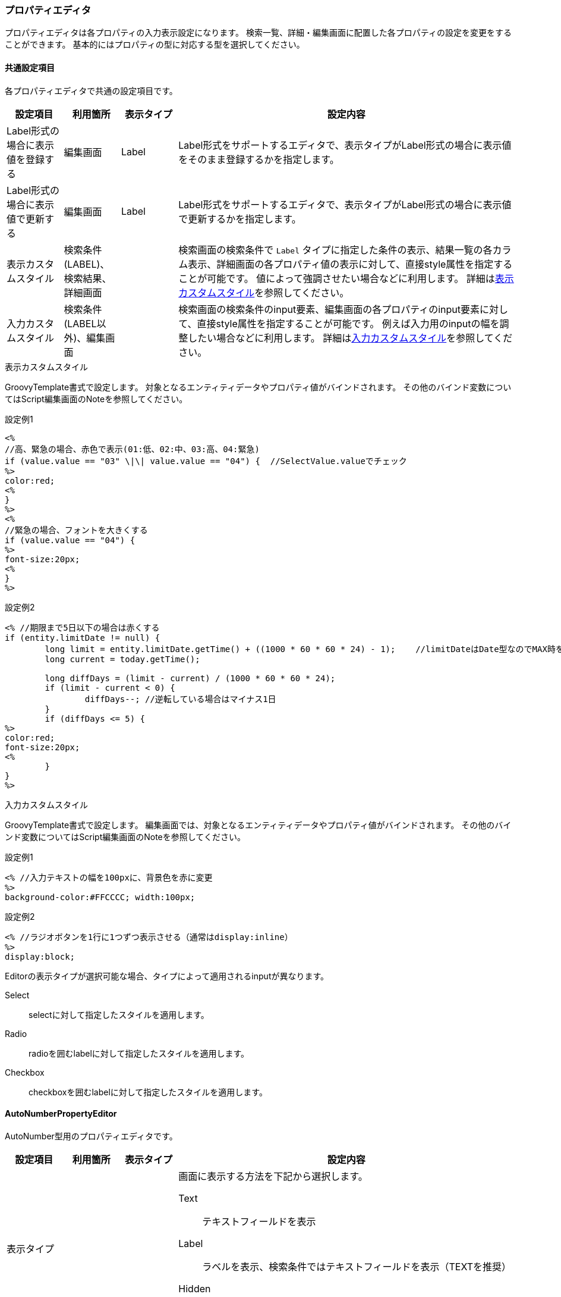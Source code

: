 [[propertyeditor]]
=== プロパティエディタ
プロパティエディタは各プロパティの入力表示設定になります。
検索一覧、詳細・編集画面に配置した各プロパティの設定を変更をすることができます。
基本的にはプロパティの型に対応する型を選択してください。

[[properyeditor_setting]]
==== 共通設定項目
各プロパティエディタで共通の設定項目です。

[cols="1,1,1,6a", options="header"]
|===
|設定項目
|利用箇所
|表示タイプ
|設定内容

|Label形式の場合に表示値を登録する
|編集画面
|Label
|Label形式をサポートするエディタで、表示タイプがLabel形式の場合に表示値をそのまま登録するかを指定します。

|Label形式の場合に表示値で更新する
|編集画面
|Label
|Label形式をサポートするエディタで、表示タイプがLabel形式の場合に表示値で更新するかを指定します。

|表示カスタムスタイル
|検索条件(LABEL)、検索結果、詳細画面
|
|検索画面の検索条件で `Label` タイプに指定した条件の表示、結果一覧の各カラム表示、詳細画面の各プロパティ値の表示に対して、直接style属性を指定することが可能です。
値によって強調させたい場合などに利用します。
詳細は<<viewcustomstyle, 表示カスタムスタイル>>を参照してください。

|入力カスタムスタイル
|検索条件(LABEL以外)、編集画面
|
|検索画面の検索条件のinput要素、編集画面の各プロパティのinput要素に対して、直接style属性を指定することが可能です。
例えば入力用のinputの幅を調整したい場合などに利用します。
詳細は<<inputcustomstyle_pe, 入力カスタムスタイル>>を参照してください。
|===

[[viewcustomstyle]]
.表示カスタムスタイル
GroovyTemplate書式で設定します。
対象となるエンティティデータやプロパティ値がバインドされます。
その他のバインド変数についてはScript編集画面のNoteを参照してください。

.設定例1
[source,groovy]
----
<%
//高、緊急の場合、赤色で表示(01:低、02:中、03:高、04:緊急)
if (value.value == "03" \|\| value.value == "04") {  //SelectValue.valueでチェック
%>
color:red;
<%
}
%>
<%
//緊急の場合、フォントを大きくする
if (value.value == "04") {
%>
font-size:20px;
<%
}
%>
----

.設定例2
[source,groovy]
----
<% //期限まで5日以下の場合は赤くする
if (entity.limitDate != null) {
	long limit = entity.limitDate.getTime() + ((1000 * 60 * 60 * 24) - 1);    //limitDateはDate型なのでMAX時を追加
	long current = today.getTime();

	long diffDays = (limit - current) / (1000 * 60 * 60 * 24);
	if (limit - current < 0) {
		diffDays--; //逆転している場合はマイナス1日
	}
	if (diffDays <= 5) {
%>
color:red;
font-size:20px;
<%
	}
}
%>
----

[[inputcustomstyle_pe]]
.入力カスタムスタイル
GroovyTemplate書式で設定します。
編集画面では、対象となるエンティティデータやプロパティ値がバインドされます。 その他のバインド変数についてはScript編集画面のNoteを参照してください。

.設定例1
[source,groovy]
----
<% //入力テキストの幅を100pxに、背景色を赤に変更
%>
background-color:#FFCCCC; width:100px;
----

.設定例2
[source,groovy]
----
<% //ラジオボタンを1行に1つずつ表示させる（通常はdisplay:inline）
%>
display:block;
----

Editorの表示タイプが選択可能な場合、タイプによって適用されるinputが異なります。

Select:: selectに対して指定したスタイルを適用します。 +
Radio:: radioを囲むlabelに対して指定したスタイルを適用します。 +
Checkbox:: checkboxを囲むlabelに対して指定したスタイルを適用します。


[[autonumberpropertyeditor]]
==== AutoNumberPropertyEditor
AutoNumber型用のプロパティエディタです。

[cols="1,1,1,6a", options="header"]
|===
|設定項目
|利用箇所
|表示タイプ
|設定内容

|表示タイプ
|
|
|画面に表示する方法を下記から選択します。

Text:: テキストフィールドを表示
Label:: ラベルを表示、検索条件ではテキストフィールドを表示（TEXTを推奨）
Hidden:: hiddenとして出力。検索結果の場合、列を非表示

|完全一致で検索
|検索条件
|
|検索一覧での検索処理時に完全一致検索とする場合はチェックを入れます。

|入力カスタムスタイル
|
|
|<<properyeditor_setting, 共通設定項目>>を参照してください。
編集画面では読取専用のため、spanタグに設定されます。
|===

[[binarypropertyeditor]]
==== BinaryPropertyEditor
Binary型用のプロパティエディタです。

[cols="1,1,1,6a", options="header"]
|===
|設定項目
|利用箇所
|表示タイプ
|設定内容

|表示タイプ
|
|
|画面に表示する方法を設定します。

Binary:: アップロードファイルへのリンクとプレビューを表示
Link:: アップロードファイルへのリンクを表示
Label:: 検索条件ではラベル（名前検索）を表示、複数値指定は不可、検索結果、詳細、編集画面では、読み取り専用としてBinaryと同じ形式を表示
Preview:: アップロードファイルのプレビュー(画像や動画の再生)を表示
Hidden:: hiddenとして出力。検索結果の場合、列を非表示

|画像の高さ(px)
|検索結果 +
詳細・編集画面
|
|表示タイプがBinaryまたは、Previewの場合に表示する画像や動画の高さを設定します。

|画像の幅(px)
|検索結果 +
詳細・編集画面
|
|表示タイプがBinaryまたは、Previewの場合に表示する画像や動画の幅を設定します。

|アップロードアクション
|詳細・編集画面
|
|アップロード時に実行されるアクションを設定します。

|ダウンロードアクション
|検索結果 +
詳細・編集画面
|
|ダウンロード時に実行されるアクションを設定します。

|新しいタブで開く
|検索結果 +
詳細・編集画面
|
|チェックした場合、アップロードファイルへのリンククリック時に別タブで表示します。

|画像表示時に回転ボタンを表示
|詳細・編集画面
|
|画像リンクの横に回転ボタンを表示します。表示している画像を回転させることが可能になります。保存されるデータは変更されません。

|画像またはリンククリック時にイメージViewerを利用
|検索結果 +
詳細・編集画面
|
|画像リンクまたは画像をクリックした際に、ImageViewerを表示します。ImageViewerでは画像の拡大・縮小、回転、反転が可能です。
変更した設定は、検索画面、詳細画面、編集画面それぞれを表示している間のみ保持します。

画像リンクについては、 `新しいタブで開く` がチェックされている場合のみ動作し、チェックされていない場合は通常通りダウンロード処理が実行されます。
画像をクリックした際は、 `新しいタブで開く` 設定によりインラインまたは別タブで表示します。

|PDF表示時にPDF.jsを利用
|検索結果 +
詳細・編集画面
|
|PDF.jsを利用してPDFを表示します。
細工されたPDFによる情報詐取(JVNTA#94087669)の対策が必要な場合に利用してください。

|ファイル選択ボタン非表示
|詳細・編集画面
|
|詳細・編集画面にてファイル選択ボタンを非表示にします。これでアップロード権限制御なとに利用してください。

|削除ボタン非表示
|詳細・編集画面
|
|編集画面にて当バイナリファイルデータを削除するボタンを非表示にします。これで削除権限制御なとに利用してください。

|アップロード受け入れ可能な MIME Type パターン
|詳細・編集画面
|
|ファイルをアップロード時に、受け入れ可能な MIME Type パターンを設定します。設定値は正規表現パターンを指定します。 +
未指定の場合は、<<../../../serviceconfig/index.adoc#GemConfigService, GemConfigService>> の
 `binaryUploadAcceptMimeTypesPattern` の設定が適用されます。

検証対象となる MIME Type の決定方法については、<<../../../serviceconfig/index.adoc#WebFrontendService, WebFrontendService>> の `uploadFileTypeDetector` 、
<<../../../serviceconfig/index.adoc#FileTypeDetector, FileTypeDetector>> を参照してください。
|===

swfファイルをアップロードする場合は、高さ、幅の両方の設定が必須となります。

[[booleanpropertyeditor]]
==== BooleanPropertyEditor
Boolean型用のプロパティエディタです。

[cols="1,1,1,6a", options="header"]
|===
|設定項目
|利用箇所
|表示タイプ
|設定内容

|表示タイプ
|
|
|画面に表示する方法を下記から選択します。

Radio:: ラジオボタンを表示
Checkbox:: チェックボックスを表示
Select:: 選択リストを表示
Label:: ラベルを表示、検索条件では複数値指定不可
Hidden:: hiddenとして出力。検索結果の場合、列を非表示

|RADIO、CHECKBOX形式の場合、アイテムを縦に並べる
|検索条件 +
詳細・編集画面
|
|RADIO、CHECKBOX形式の場合、アイテムを縦に並べるかを指定します。

|「値なし」を検索条件の選択肢に追加するか
|検索条件
|
|「値なし」を検索条件の選択肢に追加するかを指定します。値なしが選択された場合、IS NULLを検索条件として指定します。

NOTE: 「値なし」を選択する場合、値として「isNull」が使用されるため、他の選択肢にはこのキーワードを値として使用しないでください。

|真の表示ラベル
|検索条件 +
検索結果、詳細・編集画面
|
|真の選択肢に表示するラベルを設定します。

|偽の表示ラベル
|検索条件 +
検索結果、詳細・編集画面
|
|偽の選択肢に表示するラベルを設定します。

|初期値
|詳細・編集画面
|
|新規作成時の初期値を設定します。ture/false または、1/0 を設定して下さい。

|入力カスタムスタイル
|
|
|<<properyeditor_setting, 共通設定項目>>を参照してください。

表示タイプがCheckboxの場合、設定は適用されません。
|===

[[datepropertyeditor]]
==== DatePropertyEditor
Date型用のプロパティエディタです。

[cols="1,1,1,6a", options="header"]
|===
|設定項目
|利用箇所
|表示タイプ
|設定内容

|表示タイプ
|
|
|画面に表示する方法を下記から選択します。

DateTime:: 日付入力フィールドを表示
Label:: ラベルを表示、検索条件では複数値指定不可、範囲指定可能
Hidden:: hiddenとして出力。検索結果の場合、列を非表示

|日付/時刻のフォーマット設定
|検索結果、詳細画面
|
|日付/時刻型を表示する際のフォーマットとロケールを設定します。 +
詳細は <<formatvalue,日付/時刻のフォーマット設定>> を参照してください。

|日付/時刻のフォーマッの多言語設定
|検索結果、詳細画面
|
|言語別の日付/時刻型を表示する際のフォーマットとロケールを設定します。 +
詳細は <<localizedformatvalue,日付/時刻のフォーマットの多言語設定>> を参照してください。


|単一日で指定
|検索条件
|
|チェックした場合、通常検索（検索一覧の検索タブ）の検索条件を単一日を指定する形で表示します。
OFFの場合は、FromToの入力フィールドを表示し、範囲検索を行います。

.単一日で指定がONの場合
`プロパティ = 入力値`

.単一日で指定がOFFの場合
From、To入力時 → `プロパティ between From入力値 and To入力値` +
Fromのみ入力時 → `プロパティ &gE; From入力値` +
Toのみ入力時 → `プロパティ &lE; To入力値` +

|検索条件Fromを非表示
|検索条件
|
|チェックした場合、通常検索（検索一覧の検索タブ）の検索条件のうち、From日付を非表示にします。
単一日で指定がOFFの場合に有効になります。

|検索条件Toを非表示
|検索条件
|
|チェックした場合、通常検索（検索一覧の検索タブ）の検索条件のうち、To日付を非表示にします。
単一日で指定がOFFの場合に有効になります。

|検索条件範囲記号を非表示
|検索条件
|
|チェックした場合、通常検索（検索一覧の検索タブ）の検索条件のうち、範囲記号 `～` を非表示にします。
範囲検索で、かつFromまたはToが非表示の場合に有効になります。

|初期値
|詳細・編集画面
|
|新規作成時（詳細編集画面）の初期値を設定します。
yyyyMMdd形式か、予約語を指定して下さい。（予約語は以下の通り）

NOW:: 現在日付となります。

|最小日付
|詳細・編集画面 +
一括更新画面
|
|DatePickerで選択可能な最小日付を設定します。以下の設定値を指定可能です。

. 固定日付
  * yyyyMMdd 形式で日付を指定してください。
. jQuery UI Datepicker オプション
  * jQuery UI Datepicker のオプション `minDate` の設定値を利用可能です。オプションの詳細については jQuery UI 公式サイトをご確認ください。
. ファンクション
  * "最小日付の設定値をファンクション実行する"の説明を参照ください。

|最小日付の設定値をファンクション実行する
|詳細・編集画面 +
一括更新画面
|
|チェックをすると、最小日付の設定値をファンクションとして実行します。 +
本設定を利用するために、事前にグローバルなユーザー定義ファンクションを用意し、最小日付の設定値として指定します。

ユーザー定義ファンクション::
--
ユーザー定義ファンクションの仕様は次の通りです。

* 引数
  . $input - 日付入力フィールドの jQuery セレクタ
* 戻り値 +
Date \| Number \| String +
(jQuery UI Datepicker のオプション `minDate` に設定可能な値)

.ユーザー定義ファンクション例
[source,javascript]
----
function userDefFunc($input) { //<1>
	return new Date();
}

const userDefObject = {
	prop1: {
		func: function($input) { //<2>
			return 10;
		},
	},
};
----
<1> グローバルファンクションの定義例
<2> オブジェクトに関連づくファンクションの定義例
--

最小日付の設定::
--
最小日付は以下の通り設定します。 +
設定例は、ユーザー定義ファンクション例を利用しています。

. グローバルファンクションの場合 +
ファンクション名をそのまま指定します。 +
設定例： `userDefFunc`
. グローバルオブジェクトに関連づくファンクションの場合 +
ファンクションまでのパスを `.` で連結しファンクション名を記載します。 +
設定例： `userDefObject.prop1.func`
--

|最大日付
|詳細・編集画面 +
一括更新画面
|
|DatePickerで選択可能な最大日付を設定します。以下の設定値を指定可能です。

. 固定日付
  * yyyyMMdd 形式で日付を指定してください。
. jQuery UI Datepicker オプション
  * jQuery UI Datepicker のオプション `maxDate` の設定値を利用可能です。オプションの詳細については jQuery UI 公式サイトをご確認ください。
. ファンクション
  * "最大日付の設定値をファンクション実行する" の説明を参照ください。

|最大日付の設定値をファンクション実行する
|詳細・編集画面 +
一括更新画面
|
|チェックをすると、最大日付の設定値をファンクションとして実行します。 +
本設定を利用するために、事前にグローバルなユーザー定義ファンクションを用意し、最大日付の設定値として指定します。

詳細については、"最小日付の設定値をファンクション実行する" を参照ください。 +
（参照時に、最大日付、maxDate に読み替えてください。）

|テキストフィールドへの直接入力を制限する
|詳細・編集画面 +
一括更新画面
|
|チェックをすると、直接入力ができなくなり DatePicker の入力のみ受け付けるようになります。

|現在日付設定ボタンを非表示
|検索条件 +
詳細・編集画面
|
|チェックした場合、DatePickerの現在日付設定ボタンを非表示にします。

|曜日を表示
|
|
|チェックした場合、日付にあわせて曜日を表示します。
曜日の入力はできません。

|入力カスタムスタイル
|
|
|<<properyeditor_setting, 共通設定項目>>を参照してください。

ロケールによる日付入力形式によりinputの長さを制御しているため、width設定は適用されません。
|===

[[formatvalue]]
===== 日付/時刻のフォーマット設定
フォーマットが反映される優先度は `プロパティエディタの多言語設定に指定されたフォーマットとロケール` &gt; `プロパティエディタで設定されたフォーマットとロケール` &gt; `デフォルトの表示` となります。
[cols="1,8a", options="header"]
|===
|設定項目
|設定内容

|日付/時刻のフォーマット設定
|日付、時刻のフォーマットを文字列で設定します。 +
フォーマットの設定はSimpleDateFormatのパターン文字を使用してください。 +
入力例と表示例） +
yyyy年MM月dd日HH時mm分ss秒 → 2021年01月01日 12時10分05秒 +
MMM dd yyyy → Jan 01 2021

|日付/時刻のロケール設定
|日付、時刻のフォーマットの表示を決定するロケールを文字列で設定します。 +
入力例）ja_JP_JP、en_US、zh-CN_CN
|===

[[localizedformatvalue]]
===== 日付/時刻のフォーマットの多言語設定
フォーマットが反映される優先度は `プロパティエディタの多言語設定に指定されたフォーマットとロケール` &gt; `プロパティエディタで設定されたフォーマットとロケール` &gt; `デフォルトの表示` となります。
[cols="1,8a", options="header"]
|===
|設定項目
|設定内容

|日付/時刻の言語設定
|日付、時刻のフォーマットを設定する言語を設定をします。 +
入力例） +
日本語：ja 、英語：en 、中国語（简体中文）：zh-CN


|日付/時刻のフォーマット設定
|日付、時刻のフォーマットを文字列で設定します。 +
フォーマットの設定はSimpleDateFormatのパターン文字を使用してください。 +
入力例と表示例） +
yyyy年MM月dd日HH時mm分ss秒 → 2021年01月01日 12時10分05秒 +
MMM dd yyyy → Jan 01 2021

|日付/時刻のロケール設定
|日付、時刻のフォーマットの表示を決定するロケールを文字列で設定します。 +
入力例）ja_JP_JP、en_US、zh-CN_CN
|===

[[decimalpropertyeditor]]
==== DecimalPropertyEditor
Decimal型用のプロパティエディタです。

[cols="1,1,1,6a", options="header"]
|===
|設定項目
|利用箇所
|表示タイプ
|設定内容

|表示タイプ
|
|
|画面に表示する方法を下記から選択します。

Text:: テキストフィールドを表示
Label:: ラベルを表示、検索条件では複数値指定不可、範囲指定可能
Hidden:: hiddenとして出力。検索結果の場合、列を非表示

|数値のフォーマット
|
|
|表示時のフォーマットを指定します。
java.text.DecimalFormatのパターンを設定してください。

|カンマ表示
|
|
|チェックした場合、テキストフィールドからフォーカスアウトした際にカンマ区切りの表示を行います。

|範囲で検索
|検索条件
|
|チェックした場合、通常検索（検索一覧の検索タブ）の検索条件でFromToの入力フィールドを表示し、範囲検索を行います。

.範囲検索がONの場合
From、To入力時 → `プロパティ between From入力値 and To入力値` +
Fromのみ入力時 → `プロパティ &gE; From入力値` +
Toのみ入力時 → `プロパティ &lE; To入力値` +

.範囲検索がOFFの場合
`プロパティ = 入力値`

|検索条件Fromを非表示
|検索条件
|
|チェックした場合、通常検索（検索一覧の検索タブ）の検索条件のうち、From部分を非表示にします。
範囲で検索がONの場合に有効になります。

|検索条件Toを非表示
|検索条件
|
|チェックした場合、通常検索（検索一覧の検索タブ）の検索条件のうち、To部分を非表示にします。
範囲で検索がONの場合に有効になります。

|検索条件範囲記号を非表示
|検索条件
|
|チェックした場合、通常検索（検索一覧の検索タブ）の検索条件のうち、範囲記号 `～` を非表示にします。
範囲検索で、かつFromまたはToが非表示の場合に有効になります。

|最大文字数
|詳細・編集画面
|
|テキストフィールドに入力可能な最大文字数を設定します。
1以上の値を設定してください。
なお、0以下の値を設定した場合は適用されません。

|初期値
|詳細・編集画面
|
|新規作成時（詳細編集画面）の初期値を設定します。
|===

[[exprressionpropertyeditor]]
==== ExpressionPropertyEditor
Expression型用のプロパティエディタです。

[cols="1,1,1,6a", options="header"]
|===
|設定項目
|利用箇所
|表示タイプ
|設定内容

|表示タイプ
|
|
|画面に表示する方法を下記から選択します。

Text:: テキストフィールドを表示
Label:: ラベルを表示、検索条件ではテキストフィールドを表示（TEXTを推奨）
Hidden:: hiddenとして出力。検索結果の場合、列を非表示

プロパティエディタを指定している場合は、指定されたプロパティエディタの設定が優先されます。

|数値のフォーマット
|検索結果 +
詳細・編集画面
|
|表示時のフォーマットを指定します。
java.text.DecimalFormatのパターンを設定してください。

プロパティエディタを指定した場合は、プロパティエディタの型に合わせて画面表示を行います。

|表示カスタムスタイル
|
|
|<<properyeditor_setting, 共通設定項目>>を参照してください。

プロパティエディタが設定されている場合は、そのプロパティエディタの表示カスタムスタイルが適用されます。

|入力カスタムスタイル
|
|
|<<properyeditor_setting, 共通設定項目>>を参照してください。

プロパティエディタが設定されている場合は、そのプロパティエディタの表示カスタムスタイルが適用されます。（読取専用のため表示スタイルです）

プロパティエディタが未設定の場合、編集画面では読取専用のため、多重度複数の場合はulタグに、単数の場合はspanタグに設定されます。

|プロパティエディタ
|検索条件 +
検索結果、詳細・編集画面
|
|プロパティエディタを設定します。
ExpressionプロパティのResultTypeに設定されている内容に合わせて設定してください。
設定した場合、そのEditor設定にあわせて画面表示を行います。
未設定の場合は、値を文字列として表示します。
|===

[[floatpropertyeditor]]
==== FloatPropertyEditor
Float型用のプロパティエディタです。

[cols="1,1,1,6a", options="header"]
|===
|設定項目
|利用箇所
|表示タイプ
|設定内容
|表示タイプ
|
|
|画面に表示する方法を下記から選択します。

Text:: テキストフィールドを表示
Label:: ラベルを表示、検索条件では複数値指定不可、範囲指定可能
Hidden:: hiddenとして出力。検索結果の場合、列を非表示

|数値のフォーマット
|
|
|表示時のフォーマットを指定します。
java.text.DecimalFormatのパターンを設定してください。

|カンマ表示
|
|
|チェックした場合、テキストフィールドからフォーカスアウトした際にカンマ区切りの表示を行います。

|範囲で検索
|検索条件
|
|チェックした場合、通常検索（検索一覧の検索タブ）の検索条件でFromToの入力フィールドを表示し、範囲検索を行います。

.範囲検索がONの場合
From、To入力時 → `プロパティ between From入力値 and To入力値` +
Fromのみ入力時 → `プロパティ &gE; From入力値` +
Toのみ入力時 → `プロパティ &lE; To入力値` +

.範囲検索がOFFの場合
`プロパティ = 入力値`

|検索条件Fromを非表示
|検索条件
|
|チェックした場合、通常検索（検索一覧の検索タブ）の検索条件のうち、From部分を非表示にします。
範囲で検索がONの場合に有効になります。

|検索条件Toを非表示
|検索条件
|
|チェックした場合、通常検索（検索一覧の検索タブ）の検索条件のうち、To部分を非表示にします。
範囲で検索がONの場合に有効になります。

|検索条件範囲記号を非表示
|検索条件
|
|チェックした場合、通常検索（検索一覧の検索タブ）の検索条件のうち、範囲記号 `～` を非表示にします。
範囲検索で、かつFromまたはToが非表示の場合に有効になります。

|最大文字数
|詳細・編集画面
|
|テキストフィールドに入力可能な最大文字数を設定します。
1以上の値を設定してください。
なお、0以下の値を設定した場合は適用されません。

|初期値
|詳細・編集画面
|
|新規作成時（詳細編集画面）の初期値を設定します。
|===

[[integerpropertyeditor]]
==== IntegerPropertyEditor
Integer型用のプロパティエディタです。

[cols="1,1,1,6a", options="header"]
|===
|設定項目
|利用箇所
|表示タイプ
|設定内容

|表示タイプ
|
|
|画面に表示する方法を下記から選択します。

Text:: テキストフィールドを表示
Label:: ラベルを表示、検索条件では複数値指定不可、範囲指定可能
Hidden:: hiddenとして出力。検索結果の場合、列を非表示

|数値のフォーマット
|
|
|表示時のフォーマットを指定します。
java.text.DecimalFormatのパターンを設定してください。

|カンマ表示
|
|
|チェックした場合、テキストフィールドからフォーカスアウトした際にカンマ区切りの表示を行います。

|範囲で検索
|検索条件
|
|チェックした場合、通常検索（検索一覧の検索タブ）の検索条件でFromToの入力フィールドを表示し、範囲検索を行います。

.範囲検索がONの場合
From、To入力時 → `プロパティ between From入力値 and To入力値` +
Fromのみ入力時 → `プロパティ &gE; From入力値` +
Toのみ入力時 → `プロパティ &lE; To入力値` +

.範囲検索がOFFの場合
`プロパティ = 入力値`

|検索条件Fromを非表示
|検索条件
|
|チェックした場合、通常検索（検索一覧の検索タブ）の検索条件のうち、From部分を非表示にします。
範囲で検索がONの場合に有効になります。

|検索条件Toを非表示
|検索条件
|
|チェックした場合、通常検索（検索一覧の検索タブ）の検索条件のうち、To部分を非表示にします。
範囲で検索がONの場合に有効になります。

|検索条件範囲記号を非表示
|検索条件
|
|チェックした場合、通常検索（検索一覧の検索タブ）の検索条件のうち、範囲記号 `～` を非表示にします。
範囲検索で、かつFromまたはToが非表示の場合に有効になります。

|最大文字数
|詳細・編集画面
|
|テキストフィールドに入力可能な最大文字数を設定します。
1以上の値を設定してください。
なお、0以下の値を設定した場合は適用されません。

|初期値
|詳細・編集画面
|
|新規作成時（詳細編集画面）の初期値を設定します。
|===

[[joinpropertyeditor]]
==== JoinPropertyEditor
複数のプロパティをまとめて表示するためのプロパティエディタです。

[cols="1,1,1,6a", options="header"]
|===
|設定項目
|利用箇所
|表示タイプ
|設定内容

|フォーマット
|検索結果 +
詳細・編集画面
|
|複数のプロパティを組み合わせて表示するための表示フォーマットを設定します。
プロパティを指定する際は、 `${プロパティ名}` のように指定し、プロパティ項目に追加します。

例) ${name}_${item1}

|表示カスタムスタイル|
|
|<<properyeditor_setting, 共通設定項目>>を参照してください。

JoinPropertyEditorに対する設定は、フォーマットされた全体を囲むspanタグに対して設定されます。

|入力カスタムスタイル
|
|
|<<properyeditor_setting, 共通設定項目>>を参照してください。

JoinPropertyEditorに対する設定は、フォーマットされた全体を囲むspanタグに対して設定されます。（読取専用）

|プロパティエディタ
|検索条件 +
検索結果、詳細・編集画面
|
|このプロパティ(JoinPropertyとして定義したプロパティ)のプロパティエディタを設定します。
プロパティの型にあわせたプロパティエディタを選択してください。

|プロパティ
|検索条件 +
検索結果、詳細・編集画面
|
|このプロパティ(JoinPropertyとして定義したプロパティ)と組み合わせて表示する他のプロパティを指定します。

|ネストプロパティの検証エラーメッセージをまとめて表示
|詳細・編集画面 +
一括更新画面
|
|チェックの時はネストプロパティの検証エラーメッセージをまとめて表示します。
未チェックの時はネストプロパティの検証エラーメッセージをまとめて表示しません。
|===

[[longtextpropertyeditor]]
==== LongTextPropertyEditor
LongText型用のプロパティエディタです。

[cols="1,1,1,6a", options="header"]
|===
|設定項目
|利用箇所
|表示タイプ
|設定内容

|表示タイプ
|
|
|画面に表示する方法を下記から選択します。

Text:: テキストフィールドを表示
TextArea:: テキストエリアを表示
RichText:: リッチテキストを表示。検索画面では対応していません。
Password:: パスワードフィールドを表示
Select:: 選択リストを表示
Label:: ラベルを表示
Hidden:: hiddenとして出力。検索結果の場合、列を非表示

|最大文字数
|詳細・編集画面
|Text
|テキストフィールドに入力可能な最大文字数を設定します。
1以上の値を設定してください。
なお、0以下の値を設定した場合は適用されません。

|選択値
|検索条件 +
詳細・編集画面
|Select
|選択値を追加設定できます。
詳細は<<editorvalue, 選択値設定>>を参照してください。

|初期値
|詳細・編集画面
|
|新規作成時（詳細編集画面）の初期値を設定します。

|RichText表示時にタグを許可
|詳細・編集画面
|RichText
|リッチテキストエディタで許可されていない文字を利用できるようにします。
本文内にJavascriptやcssを埋め込む場合、ソースボタンを押してから直接記述してください。

|RichText表示時にリンク動作を許可
|詳細画面
|RichText
|リッチテキストエディタで許可されていないリンク動作を利用できるようにします。

|RickText表示時にツールバーなどを表示しない
|詳細画面
|RichText
|リッチテキストエディタで表示する際に、ツールバーなどを表示しないかを設定します。

|RickText Editor Option
|詳細・編集画面
|RichText
|リッチテキストエディタを生成する際のオプションをJavascriptのオブジェクトリテラルで指定します。
指定可能なオプションについてはCKEDITOR configを参照してください。

|入力カスタムスタイル
|
|
|<<properyeditor_setting, 共通設定項目>>を参照してください。

RichTextタイプの場合、設定は適用されません。

|===

[[editorvalue]]
===== 選択値設定

[cols="1,8a", options="header"]
|===
|設定項目
|設定内容

|表示名
|選択肢のラベルを設定します。

|値
|選択肢の値を設定します。

|クラス名
|スタイルシートのクラス名を指定します。
複数指定する場合は半角スペースで区切って下さい。
|===

[[referencepropertyeditor]]
==== ReferencePropertyEditor
Reference型用のプロパティエディタです。

[cols="1,1,1,6a", options="header"]
|===
|設定項目
|利用箇所
|表示タイプ
|設定内容

|表示タイプ
|
|
|画面に表示する方法を下記から選択します。 +
`Link` `Select` `Checkbox` `RefCombo` `Tree` `NestTable` `Label` `Unique` `Hidden`


`Checkbox` は多重度1の場合はラジオボタン、それ以外はチェックボックスになります。
また、検索条件では常にチェックボックスで表示されます。

`RefCombo` 、 `NestTable` は参照先の表示プロパティに追加したプロパティが表示されます。

`Label` は追加、選択、削除ボタンを表示しません。検索条件の場合 `Link` 形式で表示します。
複数指定が可能です。詳細、編集画面の場合、登録データをラベルで表示します。

`Hidden` は、hiddenとして `oid` と `version` が出力されます。
また検索結果では、列が非表示になります。

|CHECKBOX形式の場合、アイテムを縦に並べる
|検索条件 +
詳細・編集画面
|
|CHECKBOX形式の場合、アイテムを縦に並べるかを指定します。

|「値なし」を検索条件の選択肢に追加するか
|検索条件
|
|「値なし」を検索条件の選択肢に追加するかを指定します。値なしが選択された場合、IS NULLを検索条件として指定します。

NOTE: 「値なし」を選択する場合、値として「isNull」が使用されるため、他の選択肢にはこのキーワードを値として使用しないでください。

|表示ラベルとして扱うプロパティ
|検索条件 +
詳細・編集画面
|Link +
Select +
Checkbox +
RefCombo +
Tree +
Label
|表示ラベルとして扱うプロパティを設定します。
`name` 以外のプロパティを画面にラベルとして表示できます。

本項目が設定された、かつ <<../../../serviceconfig/index.adoc#GemConfigService, GemConfigService>> の
 `useDisplayLabelItemInSearch` が `true` の場合、テキスト入力による条件指定時に名前項目ではなく、
 表示ラベルとして扱うプロパティを条件項目として利用します。

`StringProperty` にのみ適用されます。それ以外のプロパティを指定すると、画面表示にエラーになります。指定するプロパティは多重度が複数の場合はサポートされません。

|参照型の表示プロパティ
|検索条件 +
検索結果 +
詳細・編集画面
|NestTable
|参照先エンティティの表示対象プロパティを指定します。詳細画面と検索一覧で使用方法が異なります。

詳細画面:: 表示タイプで `NestTable` を選択した場合に設定します。多重度が複数のプロパティはサポートしていません。

検索一覧:: 表示タイプで `Select` `Hidden` 以外を選択した場合に設定すると、標準で表示される名前の代わりに、検索条件、検索結果に各項目を表示できます。<<useNestConditionWithProperty,プロパティと同時にネスト項目を条件に表示>> を参照してください。

プロパティの設定については、<<referencepropretyeditor_nestproperty, 参照先の表示プロパティ>>を参照してください。

|ネストテーブルの表示順プロパティ
|詳細・編集画面
|NestTable
|ネストテーブルで表示する際の表示順を示すプロパティを設定します。

* 設定した場合、編集時に並び順を操作することが可能です。
** ネストテーブルの並び順を保存する数値型のプロパティを作成し、指定してください。
** 指定したプロパティには、ネストテーブルの並び順を示す数値が基盤側で自動保存されます。
* 未設定の場合、表示時に `oid` でソートします。

|[[useNestConditionWithProperty]]プロパティと同時にネスト項目を条件に表示
|検索条件
|
|チェックした場合、参照先の表示プロパティにネスト項目が設定されていれば、ネスト項目を検索条件とします。

|選択ダイアログを利用
|検索条件
|Link +
Unique
|チェックした場合、検索一覧での条件指定方法をテキストから、選択ダイアログ（レコード選択）にします。

|検索条件で単一選択
|検索条件
|Link
|チェックした場合、検索一覧での条件指定時に、選択ダイアログでのレコード選択方法を複数選択から単一選択に変更します。

|検索条件での全選択を許可
|検索条件
|Link
|参照先の選択画面で複数選択が可能な場合、全選択時の範囲を変更します。
ただし多重度以上の選択はできず、先頭から順に選択されます。

チェックあり:: 検索条件に一致する全てのデータ(前後のページを含む) が対象
チェックなし:: 現在のページの全てのデータが対象

|選択画面でバージョン検索を許可
|詳細・編集画面
|Link +
NestTable +
Unique
|バージョン管理している参照先Entityの選択画面でバージョン検索を許可します。

|参照リンクで編集を許可
|検索結果 +
詳細・編集画面
|Link +
NestTable
|チェックした場合、参照リンク押下時のリンク先詳細画面で編集が可能となります。

表示タイプ:Link::
リンク先の画面で編集ボタンが表示され、編集可能となります。

表示タイプ:NestTable::
テーブル内に編集リンクを表示し、編集可能となります。

参照先エンティティに更新権限がない場合は、編集リンクの代わりに詳細リンクが表示されます。

|編集ページ
|詳細・編集画面
|Link +
NestTable
|参照画面で編集を行うか、編集画面で編集を行うかを設定します。

Detail:: 編集画面上で編集（未設定の場合は `Detail` ）
View:: 詳細画面上で編集

|新規ボタン非表示
|詳細・編集画面|Link +
NestTable +
Unique
|チェックした場合、追加ボタンを非表示にします。

|選択ボタン非表示
|詳細・編集画面
|Link +
NestTable +
Unique
|チェックした場合、選択ボタンを非表示にします。

|削除ボタン非表示
|詳細・編集画面
|Link +
NestTable +
Unique
|チェックした場合、削除ボタンを非表示にします。

|行追加方法
|詳細・編集画面
|NestTable
|詳細編集画面での行の追加ボタンの表示位置を下記から選択します。

Top:: 追加ボタンが表の上に表示されます。
Bottom:: 追加ボタンが表の下に表示されます。

当該項目が設定されていない場合は、 `Bottom` となります。

|ダイアログ表示アクション
|検索条件 +
検索結果 +
詳細・編集画面
|Link +
NestTable
|参照リンク押下時のダイアログ表示時のアクションを設定します。

表示タイプ:Link::
リンク押下時に実行されるアクションを設定します。 +

表示タイプ:NestTable::
テーブル内の詳細リンク押下時に実行されるアクションを設定します。

|ダイアログ編集アクション
|詳細・編集画面
|NestTable
|`NestTable` 上の編集リンク押下時に実行されるアクションを設定します。

|追加アクション
|詳細・編集画面
|Link +
NestTable
|追加ボタン押下で実行されるアクションを設定します。

表示タイプ:Link::
追加ボタン押下時に実行されるアクションを設定します。

表示タイプ:NestTable::
追加ボタン押下時に実行されるアクションを設定します。

|選択アクション
|検索条件 +
詳細・編集画面
|Link +
NestTable
|選択ボタン押下で実行されるアクションを設定します。

表示タイプ:Link::
選択ボタン押下時に実行されるアクションを設定します。

表示タイプ:NestTable::
選択ボタン押下時に実行されるアクションを設定します。

|更新時に強制的に更新処理を行う
|詳細・編集画面
|NestTable
|更新項目が１つもない場合でも強制的に更新処理を行います。更新者、更新日時を更新します。

|ビュー定義名
|検索条件 +
検索結果 +
詳細・編集画面
|Link +
NestTable
|各アクション実行時に表示する画面のView定義名を設定します。
未指定の場合は `default` のView定義を使用します。

|URLパラメータ
|検索条件 +
詳細・編集画面
|Link +
NestTable +
Unique
|選択ボタン、新規ボタン、詳細/編集リンク押下で表示する画面に渡すパラメータを設定します。
詳細は<<urlparameter, URLパラメータ>>を参照してください。

|URLパラメータAction
|検索条件 +
詳細・編集画面
|Link +
NestTable +
Unique
|URLパラメータを適用するActionを指定します。未指定の場合、 `SELECT` , `ADD` で有効になります。

|動的URLパラメータ
|検索条件 +
詳細・編集画面
|Link +
NestTable +
Unique
|選択ボタン、新規ボタン押下で表示する画面に渡すパラメータを作成するためのJavascriptを設定します。NestTableの場合、編集ページがViewの場合に有効になります。URLパラメータに設定した値が変数のurlParamに格納されます。urlParamを含めてURLパラメータの文字列をreturnしてください。
詳細は<<dynamicurlparameter, 動的URLパラメータ>>を参照してください。

|動的URLパラメータAction
|検索条件 +
詳細・編集画面
|Link +
NestTable +
Unique
|動的URLパラメータを適用するActionを指定します。未指定の場合、 `SELECT` , `ADD` で有効になります。

|新規アクションコールバックスクリプト
|詳細・編集画面
|Link
|新規ボタン押下で表示される追加画面で追加完了時に実行されるコールバック用のJavascriptを設定します。
コールバック関数の引数として以下の変数が渡されます。

entity:: 追加されたEntity( `oid` 、 `name` 、 `version` を持ったJavascriptオブジェクト) +
propName:: 対象の参照プロパティ名

|選択アクションコールバックスクリプト
|詳細・編集画面
|Link
|選択ボタン押下で表示される選択画面上で選択完了時に実行されるコールバック用のJavascriptを設定します。
詳細は<<selectactioncallbackscript, 選択アクションコールバックスクリプト>>を参照してください。

|行追加コールバックスクリプト
|詳細・編集画面
|NestTable
|`NestTable` で行追加した後に実行されるコールバック用のJavascriptを設定します。
コールバック関数の引数として以下の変数が渡されます。

row:: 追加された行のDOMオブジェクト +
index:: 行のインデックス

|特定バージョンの基準となるプロパティ
|詳細・編集画面
|Link
|参照先のプロパティのバージョン管理に合わせて、画面内のプロパティ名を指定します。
(NUMBER_BASE:Integer型 / TIME_BASE:Datetime型)
指定したプロパティの値を利用して、選択ダイアログでの検索時にバージョンを指定して検索します。
(プロパティ定義の `基準値` とは別物です)
ネストテーブル内の参照プロパティの場合、プロパティ名をそのまま指定すると行内のプロパティ、プロパティ名の前に `.(ドット)` を追加すると、
ルート(ネストテーブルの親)のプロパティを対象とします。

|検索条件
|検索条件 +
詳細・編集画面
|Select +
Checkbox
|選択可能項目を検索する際の条件に依存しない検索条件を設定します。

|ソートアイテム
|検索条件 +
詳細・編集画面
|Select +
Checkbox
|選択項目をソートする項目を設定します。

|ソート種別
|検索条件 +
詳細・編集画面
|Select +
Checkbox
|選択項目をソートする種別を設定します。

|参照コンボ設定
|検索条件 +
詳細・編集画面
|RefCombo
|選択値を階層的に指定することができます。
詳細は<<refcombo, 参照コンボの設定>>を参照してください。

|参照コンボの検索方法
|検索条件
|RefCombo
|通常検索（検索一覧の検索タブ）の検索条件に参照コンボを利用する場合に、参照コンボの検索方法を設定します。

NONE:: 最下層に一致するデータを検索（未設定の場合は `NONE` ）
UPPER:: 上位の階層が指定されている場合、検索条件に含めて検索
ALERT:: 上位の階層のみが指定されている場合、アラートを表示

|詳細画面で参照コンボの親階層を表示
|詳細画面
|RefCombo
|チェックした場合、参照コンボの設定により、親階層のデータを表示します。

|参照ツリー設定
|検索条件 +
詳細・編集画面
|Tree
|再帰構造のエンティティ(同一エンティティの参照をプロパティに持つエンティティ)をツリーから選択することが出来ます。
詳細は<<reftree, 参照ツリーの設定>>を参照してください。

|連動プロパティ設定
|検索条件 +
検索結果 +
詳細・編集画面
|Select +
Checkbox(多重度1のみ)
|エンティティの他のプロパティと連動して選択可能項目をフィルターすることができます。
詳細は<<linkproperty, 連動プロパティの設定>>を参照してください。

|ユニークキープロパティ
|検索条件 +
検索結果 +
詳細・編集画面
|Unique
|参照エンティティを検索するためのユニークキープロパティを指定します。

|操作ログリンクを表示
|詳細画面
|NestTable
|参照エンティティが操作ログを管理している場合に、ネストテーブル列に対象データの操作ログを表示するリンクを出力します。 +
リンクから表示される操作ログは、別途定義する操作ログセクションの <<auditlogreferencesetting, 参照プロパティ操作ログ設定>> を参照します。

|表示カスタムスタイル
|
|
|<<properyeditor_setting, 共通設定項目>>を参照してください。

|入力カスタムスタイル
|
|
|<<properyeditor_setting, 共通設定項目>>を参照してください。

表示タイプ= `Link` で `参照ダイアログ利用可否=true` の場合、適用されません。

表示タイプ= `Link` で `参照ダイアログ利用可否=true` 、かつ `プロパティと同時にネスト項目を条件に表示` の場合、NestPropertyについてはNestPropertyで指定したEditorの設定が適用されます。

表示タイプ= `NestTable` でネスト項目が未指定の場合、名前を入力するinputに適用されます。

表示タイプ= `NestTable` でネスト項目が指定されている場合、NestPropertyで指定したEditorの設定が適用されます。

表示タイプ= `RefCombo` が指定されている場合、Selectに適用されます。

|===

[[urlparameter]]
.URLパラメータ
選択ボタン、新規ボタン、詳細/編集リンク押下で表示する画面に渡すパラメータを設定します。
詳細・編集リンクは、編集ページ設定が `View` の場合にのみ、指定されたパラメータを適用します。

以下の変数がバインドされています。

====
request:: リクエスト
session:: セッション
parent:: 参照元のエンティティ(編集画面のみ)
actionType:: 実行されるAction( `org.iplass.mtp.view.generic.editor.ReferencePropertyEditor.UrlParameterActionType` )
====

新規ボタン押下時にはこの項目で定義したパラメータと一緒に以下のパラメータが渡されます

====
parentOid:: 親エンティティの `oid` (新規登録時は `null` )
parentVersion:: 親エンティティの `version` (新規登録時は `null` )
parentDefName:: 親エンティティのエンティティ定義名
====

GroovyTemplate書式で設定します。改行やスペースは無視されます。
[source,groovy]
----
<%@page import="org.iplass.mtp.view.generic.editor.ReferencePropertyEditor.UrlParameterActionType"%>
<%
	//actionTypeによってパラメータを切り分ける例

	if (actionType == UrlParameterActionType.SELECT) {
		//選択ボタン処理
		//初期表示時に検索(es=t)
%>
es=t
<%
		if (parent != null) {
			//親の値を条件に追加
%>
&sc_parentName=<%=parent.getName()%>
<%
		}
	} else if (actionType == UrlParameterActionType.ADD) {
		//追加ボタン処理
%>
custom_param1=aaa&custom_param2=bbb
<%
	} else if (actionType == UrlParameterActionType.VIEW) {
		//データ参照処理
%>
custom_param1=aaa&custom_param2=bbb&custom_param3=ccc
<%
	}
%>
----

[[dynamicurlparameter]]
.動的URLパラメータ
選択ボタン、新規ボタン、詳細/編集リンク押下で表示する画面に渡すパラメータを作成するためのJavascriptを設定します。
詳細・編集リンクは、編集ページ設定が `View` の場合にのみ、指定されたパラメータを適用します。

以下の変数がバインドされています。

====
urlParam:: URLパラメータで設定した固定パラメータ
====

Javascript書式で設定します。画面内の項目の値を取得し、URLパラメータ形式の文字列をreturnします。
URLパラメータの項目でパラメータを設定している場合、それを含めた形でreturnしてください。
[source,javascript]
----
const name = $("input[name='name']").val()
const str = $("input[name='str']").val()

return "sc_name=" + name + "&sc_str=" + str + "&" + urlParam;
----

[[selectactioncallbackscript]]
.選択アクションコールバックスクリプト
選択ボタン押下で表示される選択画面上で選択完了時に実行されるコールバック用のJavascriptを設定します。
コールバック関数の引数として以下の変数が渡されます。

====
entityList:: 選択されたEntity( `oid` 、 `name` 、 `version` を持ったJavascriptオブジェクト)の配列
deleteList:: 選択解除されたEntityの配列
propName:: 対象の参照プロパティ名
====

[source,javascript]
----
if (entityList.length > 0) {
	for (let i = 0; i < entityList.length; i++) {
		alert(entityList[i].oid + "-" + entityList[i].version + "-" + entityList[i].name);
	}
}
----

[[referencepropretyeditor_nestproperty]]
===== 参照先の表示プロパティ
NestTable等に表示する、参照先のエンティティのプロパティに対する設定です。

[cols="1,1,8a", options="header"]
|===
|設定項目
|利用箇所
|設定内容

|仮想プロパティ
|検索条件 +
検索結果 +
詳細・編集画面
|Entityに定義されたプロパティではなく、任意の名前を持った項目として扱います。

|プロパティ名
|検索条件 +
検索結果 +
詳細・編集画面
|参照先のプロパティ名を設定します。

|プロパティエディタ
|検索条件 +
検索結果 +
詳細・編集画面
|参照先プロパティの型に合わせたPropertyEditorを選択して下さい。
選択後、 `編集ボタン` を押して表示タイプなどを選択してください。
なお、 `SelectPropertyEditor` 選択時はSelectValueの値は動的に表示されません。
`編集` ボタンをクリックし、選択値（表示名、値）をセットして下さい。

|編集画面で非表示
|詳細・編集画面
|チェックした場合、編集画面で項目を非表示にします。
この項目は参照テーブル、参照セクション、大量データ用参照セクションで有効になります。

|詳細画面で非表示
|詳細・編集画面
|チェックした場合、詳細画面で項目を非表示にします。
この項目は参照テーブル、参照セクション、大量データ用参照セクションで有効になります。

|表示ラベル
|検索条件 +
検索結果 +
詳細・編集画面
|表示ラベルを設定します。

|説明
|詳細・編集画面
|説明を設定します。

|ツールチップ
|検索条件 +
詳細・編集画面
|ツールチップを設定します。

|列幅
|検索結果 +
詳細・編集画面
|画面に表示する際の列幅（単位はピクセル）を設定します。単位は不要です。

|テキストの配置
|検索結果
|画面に表示する際のテキスト(データ)の配置を設定します。

LEFT:: 左寄せ
CENTER:: 中央寄せ
RIGHT:: 右寄せ

|必須マークを表示
|詳細・編集画面
|必須マークを表示するかを設定します。

DEFAULT:: エンティティのプロパティ定義(Required)に従います。 +
　必須マークを表示する:: Requiredにチェックあり
　必須マークを表示しない:: Requiredにチェックなし
DISPLAY:: 必須マークを表示します。
NONE:: 必須マークを表示しません。

|通常検索で必須条件にする
|検索条件
|チェックした場合、通常検索（検索一覧の検索タブ）で必須条件になります。

|詳細検索で必須条件にする
|検索条件
|チェックした場合、詳細検索（検索一覧の詳細検索タブ）で必須条件になります。

|ソートを許可
|検索結果
|ソートを許可する場合はチェックします。

WARNING: 対象のプロパティが暗号化されている場合、またはReference型以外で多重度が複数の場合は、ソートはできません。許可設定は無効になります。

|ダウンロードファイルに出力する
|検索結果
|ダウンロードファイルに出力するかを設定します。
検索条件設定で `ダウンロード項目` を指定している場合は、この設定は無視されます。
アップロード形式ではないダウンロードファイルに対して有効になります。

|自動補完設定
|検索条件 +
詳細・編集画面
|項目間の自動補完を設定します。詳細は<<autocompletion, 自動補完設定>>を参照してください。
|===

[[refcombo]]
===== 参照コンボの設定
表示タイプを `RefCombo` に設定することで、階層的な構造をもつ参照プロパティを絞り込みながら選択することが可能になります。

.検索一覧
上位の選択値（連動元）に合わせて選択可能な項目を絞り込みます。

image::images/entityview_refcombo-searchview.png[]

.詳細画面
`参照コンボの親階層を表示するか` がONになっている場合、詳細画面でも上位階層を表示します。

image::images/entityview_refcombo-detailview.png[]

.編集画面
検索一覧と同様に、上位に合わせて絞込みが行われます。

image::images/entityview_refcombo-detailedit.png[]

.設定項目
[cols="1,8a", options="header"]
|===
|設定項目
|設定内容

|プロパティ名
|上位のコンボとして表示する参照のプロパティ名を設定します。

|検索条件
|上位コンボの選択肢を取得する際に自動的に付与される検索条件をPreparedQuery形式で指定します。
WHERE句に指定する条件を指定してください。

|参照コンボ設定
|複数階層化させる場合に、さらに上位のコンボに関する設定をします。

|ソートアイテム
|選択可能項目をソートする項目を設定します。

|ソート種別
|選択可能項目をソートする種別を設定します。

|表示ラベルとして扱うプロパティ
|表示ラベルとして扱うプロパティを設定します。
`name` 以外のプロパティを画面にラベルとして表示できます。

|===

（例）メインとなるエンティティで３階層の構造をもったカテゴリエンティティ３を定義した場合の設定方法

.エンティティ定義
* メインエンティティ +
３階層のカテゴリ構造となっている最下位層のCategory3エンティティを保持している。
+
image::images/entityview_setting-refcombo-main.png[]

* 参照している各カテゴリエンティティ +
Category1 ＞ Category2 ＞ Category3
+
image::images/entityview_setting-refcombo-category.png[]

.検索条件設定
. Category3エンティティを配置
+
image::images/entityview_setting-refcombo-searchlayout.png[]

. Category3の設定 +
Category3エンティティから上位のCategory2エンティティ、さらに上位のCategory1エンティティの設定を行う
+
image::images/entityview_setting-refcombo-searchlayout-category.png[]

.詳細、編集画面設定
設定内容は検索条件と同様。
ただし `参照コンボの親階層を表示するか` がチェックされている場合は、階層で表示される。

image::images/entityview_setting-refcombo-detaillayout-category.png[]

[[reftree]]
===== 参照ツリーの設定
表示タイプを `Tree` に設定することで、再帰構造をもつエンティティをツリー表示し、任意の階層から選択することが出来ます。

.検索一覧
同一エンティティを対象にしているため、どの階層からでもデータを選択できます。

image::images/entityview_tree-searchview.png[]

.詳細画面
`参照コンボの親階層を表示するか` がONになっている場合、選択したデータから取得可能な全ての親階層を表示します。

image::images/entityview_tree-detailview.png[]

.編集画面
検索一覧と同様に、どの階層のデータでも選択できます。

image::images/entityview_tree-detailedit.png[]

.設定項目
[cols="1,8a", options="header"]
|===
|設定項目
|設定内容

|最上位階層の検索条件
|ツリーに表示する最上位階層の検索条件を設定します。

|子階層のプロパティ名
|選択可能項目をソートする項目を設定します。
|===

（例）メインとなるエンティティで再帰構造をもったCategoryエンティティを定義した場合の設定方法

.エンティティ定義
* メインエンティティ +
再帰構造となっているCategoryエンティティを保持している。
+
image::images/entityview_setting-reftree-main.png[]

* Categoryエンティティ +
親と子(被参照)を持ち、再帰構造となっている。
+
image::images/entityview_setting-reftree-category.png[]

.検索条件設定
. Categoryエンティティを配置
+
image::images/entityview_setting-reftree-category-searchlayout.png[]

. Categoryの設定
+
image::images/entityview_setting-reftree-category-searchlayout-category.png[]

.詳細、編集画面設定
設定内容は検索条件と同様。
ただし `参照コンボの親階層を表示するか` がチェックされている場合は、階層で表示される。

image::images/entityview_setting-reftree-category-detaillayout-category.png[]

[[linkproperty]]
===== 連動プロパティの設定
連動プロパティを設定することで、エンティティの他のプロパティ選択値と連動して選択可能な項目をフィルターすることができます。

.検索条件
Editorの表示タイプが `Select` のみ動作します。
上位の選択値（連動元）に合わせて選択可能な項目を絞り込みます。

image::images/entityview_link-searchview.png[]

.編集画面
Editorの表示タイプが `Select` または `CheckBox` （多重度1のためRadioになる）のみ動作します。
検索一覧と同様に、上位に合わせて絞込みが行われます。

image::images/entityview_link-detailview.png[]

.設定項目
[cols="1,8a", options="header"]
|===
|設定項目
|設定内容

|連動元プロパティ名(From)
|連動元になるプロパティを指定します。
参照元のエンティティのプロパティを指定します。
連動元プロパティに指定可能なものは以下のものです。

検索条件の場合::
多重度が1のプロパティでかつ、 +
・SelectItemの `表示タイプ` が `Select` または `Radio` のもの +
・Referenceの `表示タイプ` が `Select` のもの（RadioはEditorで指定できない）

編集画面の場合::
多重度が1のプロパティでかつ、 +
・SelectItemの `表示タイプ` が `Select` または `Radio` 、 `CheckBox` （多重度１のためRadioになる）のもの +
・Referenceの `表示タイプ` が `Select` または `CheckBox` （多重度１のためRadioになる）、 `RefCombo` のもの

NestTable内のプロパティ同士で連動させる場合は、直接プロパティ名を入力してください。

|ネストプロパティ同士の連動
|NestTable内のプロパティ同士で連動させる場合はチェックします。

|連動側絞込対象プロパティ名(To)
|連動元プロパティに対応する参照エンティティ側(自身)のプロパティ名を指定します。
連動元の選択値を、 `連動側絞込対象プロパティ` に対して条件設定して、選択可能なアイテムを絞り込みます。
連動側絞込対象プロパティに指定可能なプロパティは、多重度が1のもののみです。
|===

（例）メインとなるエンティティで３階層の構造をもったカテゴリエンティティを定義した場合の連動方法 +

.エンティティ定義
* メインエンティティ +
各カテゴリエンティティとCategory1エンティティで保持する区分を保持している。全て多重度は1。
+
image::images/entityview_setting-linkproperty-main.png[]

* 参照している各カテゴリエンティティ +
Category1 ＞ Category2 ＞ Category3
+
image::images/entityview_setting-linkproperty-category.png[]

.検索条件設定
. 各Categoryを配置
+
image::images/entityview_setting-linkproperty-searchlayout.png[]

. Category1の設定 +
Category1エンティティをセレクトアイテムの選択値に連動させる
+
image::images/entityview_setting-linkproperty-searchlayout-category1.png[]

. Category2の設定 +
Category2エンティティをCategory1の選択値に連動させる
+
image::images/entityview_setting-linkproperty-searchlayout-category2.png[]

. Category3の設定 +
Category3エンティティをCategory2の選択値に連動させる
+
image::images/entityview_setting-linkproperty-searchlayout-category3.png[]

.詳細、編集画面設定
設定内容は検索条件と同様。

.画面動作
以下のように上位階層を選択することで、下位階層の選択肢が表示されます。

初期表示時点では連動元の一番Topである `セレクトアイテム` が未選択のため、カテゴリは全て未選択かつ選択可能項目もない状態。

image::images/entityview_setting-linkproperty-searchcondition1.png[]

`セレクトアイテム` を選択することで、連動先の `カテゴリ1` の選択可能項目が設定される。

image::images/entityview_setting-linkproperty-searchcondition2.png[]

`カテゴリ1` を選択することで、連動先の `カテゴリ2` の選択可能項目が設定される。

image::images/entityview_setting-linkproperty-searchcondition3.png[]

`カテゴリ2` を選択することで、連動先の `カテゴリ3` の選択可能項目が設定される。

image::images/entityview_setting-linkproperty-searchcondition4.png[]

より上位の連動元が未選択になると、
連動先は未選択状態になり、選択可能項目もクリアされる。

image::images/entityview_setting-linkproperty-searchcondition5.png[]

編集画面についても、同様の動作となります。

ただし編集画面については、 `ReferencePropertyEditor` の表示タイプを `Checkbox` にすることも可能です。
この場合多重度1限定のためRadio表示されます。

なお、検索条件については、多重度１の場合でもCheckbox表示され、In条件となるため非対象としています。

[[selectpropertyeditor]]
==== SelectPropertyEditor
`Select` 型用のプロパティエディタです。

[cols="1,1,1,6a", options="header"]
|===
|設定項目
|利用箇所
|表示タイプ
|設定内容

|表示タイプ
|
|
|画面に表示する方法を下記から選択します。

Radio:: ラジオボタンを表示
Checkbox:: チェックボックスを表示
Select:: 選択リストを表示
Label:: ラベルを表示、検索条件では複数値指定不可
Hidden:: hiddenとして出力。検索結果の場合、列を非表示

|RADIO、CHECKBOX形式の場合、アイテムを縦に並べる
|検索条件 +
詳細・編集画面
|
|RADIO、CHECKBOX形式の場合、アイテムを縦に並べるかを指定します。

|「値なし」を検索条件の選択肢に追加するか
|検索条件
|
|「値なし」を検索条件の選択肢に追加するかを指定します。値なしが選択された場合、IS NULLを検索条件として指定します。

NOTE: 「値なし」を選択する場合、値として「isNull」が使用されるため、他の選択肢にはこのキーワードを値として使用しないでください。

|初期値
|詳細・編集画面
|
|新規作成時（詳細編集画面）の初期値を設定します。

|CSV出力時に選択肢の順番でソート
|検索結果
|
|多重度が複数の場合に、検索一覧のCSVダウンロードにて値の出力を選択肢の順番でソートします。

通常時::  選択値を前詰で出力
設定時::  多重度の番号と選択アイテムの順番をマッチングさせて、選択値に一致する番号に出力

`Select` 型で多重度複数の場合、選択アイテムの数と多重度の値を合わせる必要があります。
（ `CheckBox` 形式または `Select` 形式で選択された場合に保存する際に選択アイテム数より多重度が小さいとエラーになってしまうため）

|選択値
|検索条件 +
検索結果 +
詳細・編集画面
|
|選択値を指定できます。
詳細は<<editorvalue, 選択値設定>>を参照してください。
未指定の場合、エンティティ定義から選択値を取得します。
画面個別にカスタマイズしたい場合に設定して下さい。
|===

[[stringpropertyeditor]]
==== StringPropertyEditor
`String` 型用のプロパティエディタです。

[cols="1,1,1,6a", options="header"]
|===
|設定項目
|利用箇所
|表示タイプ
|設定内容

|表示タイプ
|
|
|画面に表示する方法を下記から選択します。

Text:: テキストフィールドを表示
TextArea:: テキストエリアを表示
RichText:: リッチテキストを表示。検索画面では対応していません。
Password:: パスワードフィールドを表示
Select:: 選択リストを表示
Label:: ラベルを表示、検索条件では複数値指定不可
Hidden:: hiddenとして出力。検索結果の場合、列を非表示

|入力タイプ
|編集画面
|Text|inputの `type` 属性を設定します。未指定の場合は `text` になります。

|入力パターン
|編集画面
|Text  +
Password
|inputの `pattern` 属性を設定します。

|HTML入力エラーメッセージ
|編集画面
|Text  +
Password
|inputの `type` `pattern` に不一致の場合のメッセージを設定します。
未指定の場合は、ブラウザのメッセージが表示されます。

タイプ不一致:: `type` が不一致の場合のメッセージを設定します。(ValidityState.typeMismatch)
パターン不一致:: `pattern` が不一致の場合のメッセージを設定します。(ValidityState.patternMismatch)

|最大文字数
|詳細・編集画面
|Text|テキストフィールドに入力可能な最大文字数を設定します。
1以上の値を設定してください。
なお、0以下の値を設定した場合は適用されません。

|選択値
|検索条件 +
詳細・編集画面
|Select
|選択値を追加設定できます。
詳細は<<editorvalue, 選択値設定>>を参照してください。
PropertyとしてはStringで保持するが、入力値を固定させたい場合に利用します。

|初期値
|詳細・編集画面
|
|新規作成時（詳細編集画面）の初期値を設定します。

|範囲で検索
|検索条件
|
|チェックした場合、通常検索（検索一覧の検索タブ）の検索条件でFromToの入力フィールドを表示し、範囲検索を行います。

.範囲検索がONの場合
From、To入力時(入力string値数字を含まれている場合) → `プロパティ between From入力値 and To入力値` +
Fromのみ入力時(入力string値数字を含まれている場合) → `プロパティ &gE; From入力値` +
Toのみ入力時(入力string値数字を含まれている場合) → `プロパティ &lE; To入力値` +

.範囲検索がOFFの場合
`プロパティ = 入力値Like検索`

|検索条件Fromを非表示
|検索条件
|
|チェックした場合、通常検索（検索一覧の検索タブ）の検索条件のうち、From部分を非表示にします。
範囲で検索がONの場合に有効になります。

|検索条件Toを非表示
|検索条件
|
|チェックした場合、通常検索（検索一覧の検索タブ）の検索条件のうち、To部分を非表示にします。
範囲で検索がONの場合に有効になります。

|検索条件範囲記号を非表示
|検索条件
|
|チェックした場合、通常検索（検索一覧の検索タブ）の検索条件のうち、範囲記号 `～` を非表示にします。
範囲検索で、かつFromまたはToが非表示の場合に有効になります。

|完全一致で検索
|検索条件
|
|チェックした場合、検索一覧で条件を設定した時に完全一致で検索します。
表示タイプが `Select` の場合は、当該項目に関係なく、完全一致検索を行います。

|「値なし」を検索条件の選択肢に追加するか
|検索条件
|
|「値なし」を検索条件の選択肢に追加するかを指定します。値なしが選択された場合、IS NULLを検索条件として指定します。

NOTE: 「値なし」を選択する場合、値として「isNull」が使用されるため、他の選択肢にはこのキーワードを値として使用しないでください。

|RichTextライブラリ
|詳細・編集画面
|RichText
|リッチテキストエディタとして利用するライブラリを指定します。
未指定の場合は、 <<../../../serviceconfig/index.adoc#GemConfigService, GemConfigService>> の
 `richTextLibrary` で設定されているライブラリを利用します。

|詳細画面でRickTextエディタのツールバーを表示しない
|詳細画面
|RichText
|詳細画面でリッチテキストエディタのツールバーを表示しないかを設定します。

|RickText Editor Option
|詳細・編集画面
|RichText
|リッチテキストエディタを生成する際のオプションをJavascriptのオブジェクトリテラルで指定します。
指定可能なオプションについては、利用するリッチテキストライブラリの説明を参照してください。

|RichTextで標準以外のタグ入力を許可 (CKEditor)
|詳細・編集画面
|RichText
|CKEditorの標準で許可されていないHTMLタグ利用できるようにします ( `allowedContent = true` )。
本文内にJavascriptやcssを埋め込む場合、ソースボタンを押してから直接記述してください。

|詳細画面でRichTextのリンク動作を許可 (CKEditor)
|詳細画面
|RichText
|CKEditorの標準で許可されていないリンク動作を利用できるようにします。

|入力カスタムスタイル|
|
|<<properyeditor_setting, 共通設定項目>>を参照してください。

`RichText` タイプの場合、設定は適用されません。

|===

[[timepropertyeditor]]
==== TimePropertyEditor
`Time` 型用のプロパティエディタです。

[cols="1,1,1,6a", options="header"]
|===
|設定項目
|利用箇所
|表示タイプ
|設定内容

|表示タイプ
|
|
|画面に表示する方法を下記から選択します。

DateTime:: 日付入力フィールドを表示
Label:: ラベルを表示、検索条件では複数値指定不可、範囲指定可能
Hidden:: hiddenとして出力。検索結果の場合、列を非表示

|日付/時刻のフォーマッの多言語設定
|検索結果、詳細画面
|
|言語別の日付/時刻型を表示する際のフォーマットとロケールを設定します。 +
詳細は <<localizedformatvalue,日付/時刻のフォーマットの多言語設定>> を参照してください。

|日付/時刻のフォーマット設定
|検索結果、詳細画面
|
|日付/時刻型を表示する際のフォーマットとロケールを設定します。 +
詳細は <<formatvalue,日付/時刻のフォーマット設定>> を参照してください。

|単一日で指定
|検索条件
|
|チェックした場合、通常検索（検索一覧の検索タブ）の検索条件を単一日を指定する形で表示します。

|検索条件Fromを非表示
|検索条件
|
|チェックした場合、通常検索（検索一覧の検索タブ）の検索条件のうち、From日付を非表示にします。
単一日で指定がOFFの場合に有効になります。

|検索条件Toを非表示
|検索条件
|
|チェックした場合、通常検索（検索一覧の検索タブ）の検索条件のうち、To日付を非表示にします。
単一日で指定がOFFの場合に有効になります。

|検索条件範囲記号を非表示
|検索条件
|
|チェックした場合、通常検索（検索一覧の検索タブ）の検索条件のうち、範囲記号 `～` を非表示にします。
範囲検索で、かつFromまたはToが非表示の場合に有効になります。

|時間の表示範囲
|検索条件 +
検索結果 +
詳細・編集画面
|
|時間の各リストをどこまで表示するか下記から選択します。

SEC:: 秒まで表示
MIN:: 分まで表示
HOUR:: 時まで表示
NONE:: 時間を非表示

|分の間隔
|検索条件 +
詳細・編集画面
|
|分のリストの表示間隔を下記から選択します。

_1MIN:: 1分
_5MIN:: 5分
_10MIN:: 10分
_15MIN:: 15分
_30MIN:: 30分

|初期値
|詳細・編集画面
|
|新規作成時（詳細編集画面）の初期値を設定します。
yyyyMMdd形式か、予約語を指定して下さい。（予約語は以下の通り）

NOW:: 現在日付となります。

|TimePickerを利用
|検索条件 +
詳細・編集画面
|
|チェックした場合、入力フィールドでTimePickerを利用できます。
|===

[[timestamppropertyeditor]]
==== TimestampPropertyEditor
`Timestamp` 型用のプロパティエディタです。

[cols="1,1,1,6a", options="header"]
|===
|設定項目
|利用箇所
|表示タイプ
|設定内容

|表示タイプ
|
|
|画面に表示する方法を下記から選択します。

DateTime:: 日付入力フィールドを表示
Label:: ラベルを表示、検索条件では複数値指定不可、範囲指定可能
Hidden:: hiddenとして出力。検索結果の場合、列を非表示

|日付/時刻のフォーマット設定
|検索結果、詳細画面
|
|日付/時刻型を表示する際のフォーマットとロケールを設定します。 +
詳細は <<formatvalue,日付/時刻のフォーマット設定>> を参照してください。

|日付/時刻のフォーマッの多言語設定
|検索結果、詳細画面
|
|言語別の日付/時刻型を表示する際のフォーマットとロケールを設定します。 +
詳細は <<localizedformatvalue,日付/時刻のフォーマットの多言語設定>> を参照してください。

|単一日で指定
|検索条件
|
|チェックした場合、通常検索（検索一覧の検索タブ）の検索条件を単一日を指定する形で表示します。

|検索条件Fromを非表示
|検索条件
|
|チェックした場合、通常検索（検索一覧の検索タブ）の検索条件のうち、From日付を非表示にします。
単一日で指定がOFFの場合に有効になります。

|検索条件Toを非表示
|検索条件
|
|チェックした場合、通常検索（検索一覧の検索タブ）の検索条件のうち、To日付を非表示にします。
単一日で指定がOFFの場合に有効になります。

|検索条件範囲記号を非表示
|検索条件
|
|チェックした場合、通常検索（検索一覧の検索タブ）の検索条件のうち、範囲記号 `～` を非表示にします。
範囲検索で、かつFromまたはToが非表示の場合に有効になります。

|時間の表示範囲
|検索条件 +
検索結果 +
詳細・編集画面
|
|時間の各リストをどこまで表示するか下記から選択します。

SEC:: 秒まで表示
MIN:: 分まで表示
HOUR:: 時まで表示
NONE:: 時間を非表示

|分の間隔
|検索条件 +
詳細・編集画面
|
|分のリストの表示間隔を下記から選択します。

_1MIN:: 1分
_5MIN:: 5分
_10MIN:: 10分
_15MIN:: 15分
_30MIN:: 30分

|初期値
|詳細・編集画面
|
|新規作成時（詳細編集画面）の初期値を設定します。
yyyyMMdd形式か、予約語を指定して下さい。（予約語は以下の通り）

NOW:: 現在日付となります。

|最小日付
|詳細・編集画面 +
一括更新画面
|
|DatetimePickerで選択可能な最小日付を設定します。以下の設定値を指定可能です。

. 固定日付
  * yyyyMMdd 形式で日付を指定してください。
. jQuery UI Datepicker オプション
  * jQuery UI Datepicker のオプション `minDate` の設定値を利用可能です。オプションの詳細については jQuery UI 公式サイトをご確認ください。
. ファンクション
  * "最小日付の設定値をファンクション実行する"の説明を参照ください。

|最小日付の設定値をファンクション実行する
|詳細・編集画面 +
一括更新画面
|
|チェックをすると、最小日付の設定値をファンクションとして実行します。 +
本設定を利用するために、事前にグローバルなユーザー定義ファンクションを用意し、最小日付の設定値として指定します。

ユーザー定義ファンクション::
--
ユーザー定義ファンクションの仕様は次の通りです。

* 引数
  . $input - 日付時刻入力フィールドの jQuery セレクタ
* 戻り値 +
Date \| Number \| String +
(jQuery UI Datepicker のオプション `minDate` に設定可能な値)

.ユーザー定義ファンクション例
[source,javascript]
----
function userDefFunc($input) { //<1>
	return new Date();
}

const userDefObject = {
	prop1: {
		func: function($input) { //<2>
			return 10;
		},
	},
};
----
<1> グローバルファンクションの定義例
<2> オブジェクトに関連づくファンクションの定義例
--

最小日付の設定::
--
最小日付は以下の通り設定します。 +
設定例は、ユーザー定義ファンクション例を利用しています。

. グローバルファンクションの場合 +
ファンクション名をそのまま指定します。 +
設定例： `userDefFunc`
. グローバルオブジェクトに関連づくファンクションの場合 +
ファンクションまでのパスを `.` で連結しファンクション名を記載します。 +
設定例： `userDefObject.prop1.func`
--

|最大日付
|詳細・編集画面 +
一括更新画面
|
|DatetimePickerで選択可能な最大日付を設定します。以下の設定値を指定可能です。

. 固定日付
  * yyyyMMdd 形式で日付を指定してください。
. jQuery UI Datepicker オプション
  * jQuery UI Datepicker のオプション `maxDate` の設定値を利用可能です。オプションの詳細については jQuery UI 公式サイトをご確認ください。
. ファンクション
  * "最大日付の設定値をファンクション実行する" の説明を参照ください。

|最大日付の設定値をファンクション実行する
|詳細・編集画面 +
一括更新画面
|
|チェックをすると、最大日付の設定値をファンクションとして実行します。 +
本設定を利用するために、事前にグローバルなユーザー定義ファンクションを用意し、最大日付の設定値として指定します。

詳細については、"最小日付の設定値をファンクション実行する" を参照ください。 +
（参照時に、最大日付、maxDate に読み替えてください。）

|テキストフィールドへの直接入力を制限する
|詳細・編集画面 +
一括更新画面
|
|チェックをすると、直接入力ができなくなり DatetimePicker の入力のみ受け付けるようになります。

|現在日付設定ボタンを非表示
|検索条件 +
詳細・編集画面
|
|チェックした場合、DatetimePickerの現在日付設定ボタンを非表示にします。
DatetimePickerを利用するのチェックが無い場合に有効になります。

|時間のデフォルト値を設定しない
|検索条件 +
詳細・編集画面
|
|チェックした場合、日付入力時に時間のプルダウンにデフォルト値を設定しないようにします。

|DatetimePickerを利用
|検索条件 +
詳細・編集画面
|
|チェックした場合、入力フィールドでDatetimePickerを利用できます。

|曜日を表示
|
|
|チェックした場合、日付にあわせて曜日を表示します。
曜日の入力はできません。

|入力カスタムスタイル
|
|
|<<properyeditor_setting, 共通設定項目>>を参照してください。

ロケールによる日付入力形式によりinputの長さを制御しているため、width設定は適用されません。
|===

[[daterangepropertyeditor]]
==== DateRangePropertyEditor
日付型のプロパティを二つ組合せ、範囲を入力・表示するプロパティエディタです。 +
検索条件エリアで利用する場合、条件を入力するフィールドを1つ表示します。条件を入力した場合、FromとToに対して範囲検索を行います。 +
編集画面で利用する場合、設定した2つのプロパティの入力欄が表示され、登録時に期間の前後関係のチェックを行います。

[cols="1,1,1,6a", options="header"]
|===
|設定項目
|利用箇所
|表示タイプ
|設定内容

|プロパティエディタ
|
|
|このプロパティ(From)のプロパティエディタを設定します。
プロパティの型にあわせたプロパティエディタを選択してください。

|Fromの未入力を許容
|検索条件、詳細・編集画面
|
|
編集画面:: チェックした場合、Fromの入力欄の未入力を許容します。
検索条件:: `Fromプロパティ is null AND Toプロパティの範囲条件` の条件を追加します。

|Fromプロパティに対して値を含めて検索する
|検索条件
|
|
Fromに対しての範囲条件を指定します。 +
チェックした場合、 `Fromプロパティ &le; 入力値` として、 オフの場合は、 `Fromプロパティ &lt; 入力値` として検索を行います。

|Toプロパティ名
|
|
|このプロパティと組み合わせて表示する他のプロパティを指定します。
指定するプロパティはこのプロパティの型と合わせてください。 +
 +
検索条件、検索結果で参照先の項目を直接配置する場合、Toプロパティ名は「親のプロパティ名.子のプロパティ名」のように直接入力して指定してください。

|詳細検索でのToプロパティ表示名
|検索条件
|
|詳細検索時に検索項目のセレクトボックス内に表示するToプロパティの表示名を設定します。
Toプロパティの表示名が未設定の場合は、エンティティの `Display Name` に設定された内容を画面が表示されます。 +

|Toプロパティエディタ
|検索結果、詳細・編集画面
|
|Toプロパティのプロパティエディタを設定します。
プロパティの型にあわせたプロパティエディタを選択してください。
未指定の場合、Fromのプロパティエディタの設定が有効になります。

|Toの未入力を許容
|検索条件、詳細・編集画面
|
|
編集画面:: チェックした場合、Toの入力欄の未入力を許容します。
検索条件:: `Fromプロパティの範囲条件 AND Toプロパティ is null` の条件を追加します。

|Toプロパティに対して値を含めて検索する
|検索条件
|
|
Toに対しての範囲条件を指定します。 +
チェックした場合、 `入力値 &le; Toプロパティ` として、 オフの場合は、 `入力値 &lt; Toプロパティ` として検索を行います。

|同値を許容
|検索条件、詳細・編集画面
|
|
編集画面:: チェックした場合、FromとToを同じ値での登録を許容します。
検索条件:: `Fromプロパティ = 入力値 AND Toプロパティ = 入力値` の条件を追加します。

|エラーメッセージ
|詳細・編集画面
|
|FromとToの大小関係が不正な場合に表示するエラーメッセージを設定します。
|===

[[daterangepropertyeditor_search_cond]]
===== 検索時の条件
Editorの設定により、検索時の条件は以下のようになります。

----
// From、Toそれぞれの範囲条件の決定
( Fromプロパティ名 <= または < 入力値 AND 入力値 <= または < Toプロパティ名 )

// Fromの未入力を許容がチェックされている場合
OR ( Fromプロパティ is null AND Toプロパティの範囲条件 )

// Toの未入力を許容がチェックされている場合
OR ( Fromプロパティの範囲条件 AND Toプロパティ is null )

// 同値を許容がチェックされている場合
OR ( Fromプロパティ = 入力値 AND Toプロパティ = 入力値 )
----

[[numericrangepropertyeditor]]
==== NumericRangePropertyEditor
数値型のプロパティを二つ組合せ、範囲を入力・表示するプロパティエディタです。 +
検索条件エリアで利用する場合、条件を入力するフィールドを1つ表示します。条件を入力した場合、FromとToに対して範囲検索を行います。 +
編集画面で利用する場合、設定した2つのプロパティの入力欄が表示され、登録時に大小関係のチェックを行います。

[cols="1,1,1,6a", options="header"]
|===
|設定項目
|利用箇所
|表示タイプ
|設定内容

|プロパティエディタ
|
|
|このプロパティ(From)のプロパティエディタを設定します。
プロパティの型にあわせたプロパティエディタを選択してください。

|Fromの未入力を許容
|検索条件、詳細・編集画面
|
|
編集画面:: チェックした場合、Fromの入力欄の未入力を許容します。
検索条件:: `Fromプロパティ is null AND Toプロパティの範囲条件` の条件を追加します。

|Fromプロパティに対して値を含めて検索する
|検索条件
|
|
Fromに対しての範囲条件を指定します。 +
チェックした場合、 `Fromプロパティ &le; 入力値` として、 オフの場合は、 `Fromプロパティ &lt; 入力値` として検索を行います。

|Toプロパティ名
|
|
|このプロパティと組み合わせて表示する他のプロパティを指定します。
指定するプロパティはこのプロパティの型と合わせてください。 +
 +
検索条件、検索結果で参照先の項目を直接配置する場合、Toプロパティ名は「親のプロパティ名.子のプロパティ名」のように直接入力して指定してください。

|詳細検索でのToプロパティ表示名
|検索条件
|
|詳細検索時に検索項目のセレクトボックス内に表示するToプロパティの表示名を設定します。
Toプロパティの表示名が未設定の場合は、エンティティの `Display Name` に設定された内容を画面が表示されます。 +

|Toプロパティエディタ
|検索結果、詳細・編集画面
|
|Toプロパティのプロパティエディタを設定します。
プロパティの型にあわせたプロパティエディタを選択してください。
未指定の場合、Fromのプロパティエディタの設定が有効になります。

|Toの未入力を許容
|検索条件、詳細・編集画面
|
|
編集画面:: チェックした場合、Toの入力欄の未入力を許容します。
検索条件:: `Fromプロパティの範囲条件 AND Toプロパティ is null` の条件を追加します。

|Toプロパティに対して値を含めて検索する
|検索条件
|
|
Toに対しての範囲条件を指定します。 +
チェックした場合、 `入力値 &le; Toプロパティ` として、 オフの場合は、 `入力値 &lt; Toプロパティ` として検索を行います。

|同値を許容
|検索条件、詳細・編集画面
|
|
編集画面:: チェックした場合、FromとToを同じ値での登録を許容します。
検索条件:: `Fromプロパティ = 入力値 AND Toプロパティ = 入力値` の条件を追加します。

|エラーメッセージ
|詳細・編集画面
|
|FromとToの大小関係が不正な場合に表示するエラーメッセージを設定します。
|===

[[numericrangepropertyeditor_search_cond]]
===== 検索時の条件
DateRangePropertyEditorの<<daterangepropertyeditor_search_cond, 検索時の条件>>と同等になります。

[[templatepropertyeditor]]
==== TemplatePropertyEditor
独自のテンプレートを入力部品として利用するためのプロパティエディタです。

[cols="1,1,1,6a", options="header"]
|===
|設定項目
|利用箇所
|表示タイプ
|設定内容

|表示タイプ
|
|
|画面に表示する方法を下記から選択します。

Template:: Templateの出力結果を表示
Hidden:: hiddenとして出力。検索結果の場合、列を非表示

|テンプレート名
|
|
|表示時に読み込むテンプレートの名前を設定します。
|===

[[userpropertyeditor]]
==== UserPropertyEditor
`createBy` や `updateBy` 等、Userエンティティの `oid` （String）を持つプロパティに対して、
`oid` に一致するユーザー名を表示させるためのプロパティエディタです。

検索条件ではユーザー名の部分検索条件として動作します。
検索結果、詳細画面、編集画面では、ユーザー名を表示します（読み取り専用）。

[cols="1,1,1,6a", options="header"]
|===
|設定項目
|利用箇所
|表示タイプ
|設定内容

|表示タイプ
|
|
|画面に表示する方法を下記から選択します。

Label:: ラベルを表示、検索条件ではテキストフィールドを表示、ユーザー名検索。
Hidden:: hiddenとして出力。検索結果の場合、列を非表示

|入力カスタムスタイル
|
|
|<<properyeditor_setting, 共通設定項目>>を参照してください。
編集画面では読取専用のため、spanタグに設定されます。
|===
